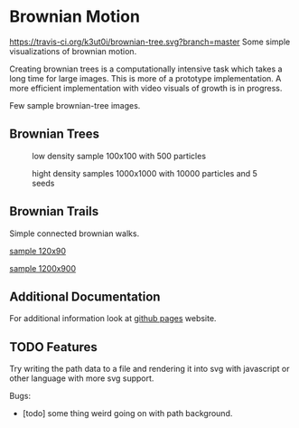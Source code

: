 * Brownian Motion
[[https://travis-ci.org/k3ut0i/brownian-tree.svg?branch=master]]
Some simple visualizations of brownian motion.

Creating brownian trees is a computationally intensive task which takes a long time for large images. This is more of a prototype implementation. A more efficient implementation with video visuals of growth is in progress.

Few sample brownian-tree images.
** Brownian Trees
#+CAPTION: low density sample 100x100 with 500 particles
[[file:sample_brownian_tree_100x100_500p.png]]

#+CAPTION: hight density samples 1000x1000 with 10000 particles and 5 seeds
[[file:sample_brownian_tree_1000x1000_10000p.jpg]]
** Brownian Trails
Simple connected brownian walks.
#+CAPTION: sample brownian motion image 120x90 with 5 paths
#+NAME: low density sample image
[[file:low-desity-sample.svg][sample 120x90]]

#+CAPTION: sample brownian motion image 1200x900
#+NAME: high density sample image
[[file:sample_brownian_trails_1200x900.png][sample 1200x900]]

** Additional Documentation
For additional information look at [[https://k3ut0i.github.io/brownian-tree][github pages]] website.

** TODO Features
Try writing the path data to a file and rendering it into svg with javascript or other language with more svg support.

Bugs:
+ [todo] some thing weird going on with path background.
